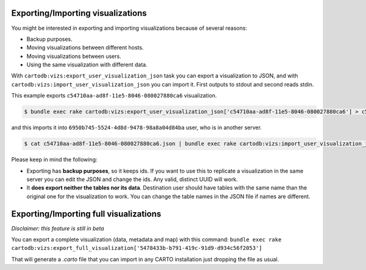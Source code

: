 Exporting/Importing visualizations
==================================

You might be interested in exporting and importing visualizations because of several reasons:

* Backup purposes.
* Moving visualizations between different hosts.
* Moving visualizations between users.
* Using the same visualization with different data.

With ``cartodb:vizs:export_user_visualization_json`` task you can export a visualization to JSON, and with ``cartodb:vizs:import_user_visualization_json`` you can import it. First outputs to stdout and second reads stdin.

This example exports ``c54710aa-ad8f-11e5-8046-080027880ca6`` visualization.

.. code-block:: bash

  $ bundle exec rake cartodb:vizs:export_user_visualization_json['c54710aa-ad8f-11e5-8046-080027880ca6'] > c54710aa-ad8f-11e5-8046-080027880ca6.json

and this imports it into ``6950b745-5524-4d8d-9478-98a8a04d84ba`` user, who is in another server.

.. code-block:: bash

  $ cat c54710aa-ad8f-11e5-8046-080027880ca6.json | bundle exec rake cartodb:vizs:import_user_visualization_json['6950b745-5524-4d8d-9478-98a8a04d84ba']

Please keep in mind the following:

* Exporting has **backup purposes**, so it keeps ids. If you want to use this to replicate a visualization in the same server you can edit the JSON and change the ids. Any valid, distinct UUID will work.
* It **does export neither the tables nor its data**. Destination user should have tables with the same name than the original one for the visualization to work. You can change the table names in the JSON file if names are different.

Exporting/Importing full visualizations
=======================================

*Disclaimer: this feature is still in beta*

You can export a complete visualization (data, metadata and map) with this command: ``bundle exec rake cartodb:vizs:export_full_visualization['5478433b-b791-419c-91d9-d934c56f2053']``

That will generate a `.carto` file that you can import in any CARTO installation just dropping the file as usual.
